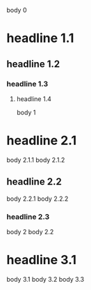 body 0
* headline 1.1
** headline 1.2
*** headline 1.3
**** headline 1.4
body 1
* headline 2.1
body 2.1.1
body 2.1.2
** headline 2.2
body 2.2.1
body 2.2.2
*** headline 2.3
body 2
body 2.2
* headline 3.1
  body 3.1
body 3.2
body 3.3